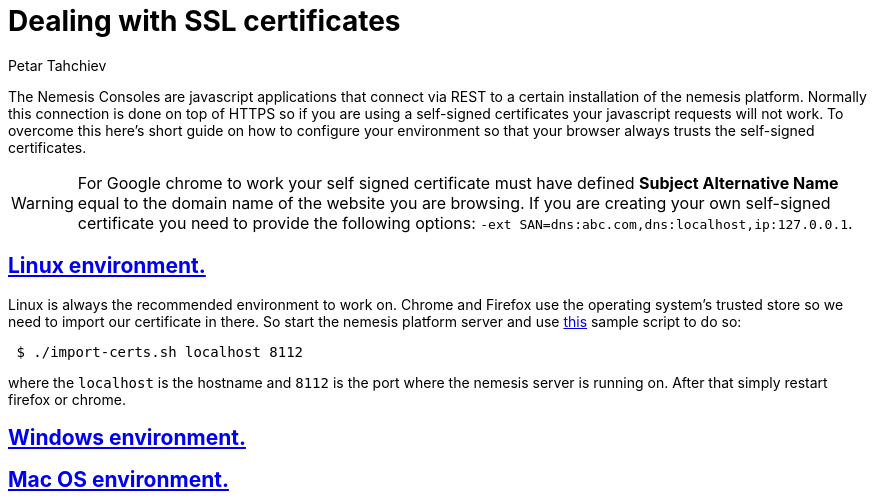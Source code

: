 = Dealing with SSL certificates
Petar Tahchiev
:doctype: book
:sectanchors:
:sectlinks:
:toclevels: 4
:source-highlighter: coderay
:icons: font
:last-update-label!:

The Nemesis Consoles are javascript applications that connect via REST to a certain installation of the nemesis platform. Normally this connection is done on top of
HTTPS so if you are using a self-signed certificates your javascript requests will not work. To overcome this here's short guide on how to configure your environment
so that your browser always trusts the self-signed certificates.

WARNING: For Google chrome to work your self signed certificate must have defined *Subject Alternative Name* equal to the domain name of the website you are browsing. If you are 
creating your own self-signed certificate you need to provide the following options: `-ext SAN=dns:abc.com,dns:localhost,ip:127.0.0.1`.

== Linux environment.
Linux is always the recommended environment to work on. Chrome and Firefox use the operating system's trusted store so we need to import our certificate in there.
So start the nemesis platform server and use link:import-cert.sh[this] sample script to do so:

[source,bash]
----
 $ ./import-certs.sh localhost 8112
----

where the `localhost` is the hostname and `8112` is the port where the nemesis server is running on. After that simply restart firefox or chrome.

== Windows environment.

== Mac OS environment.


